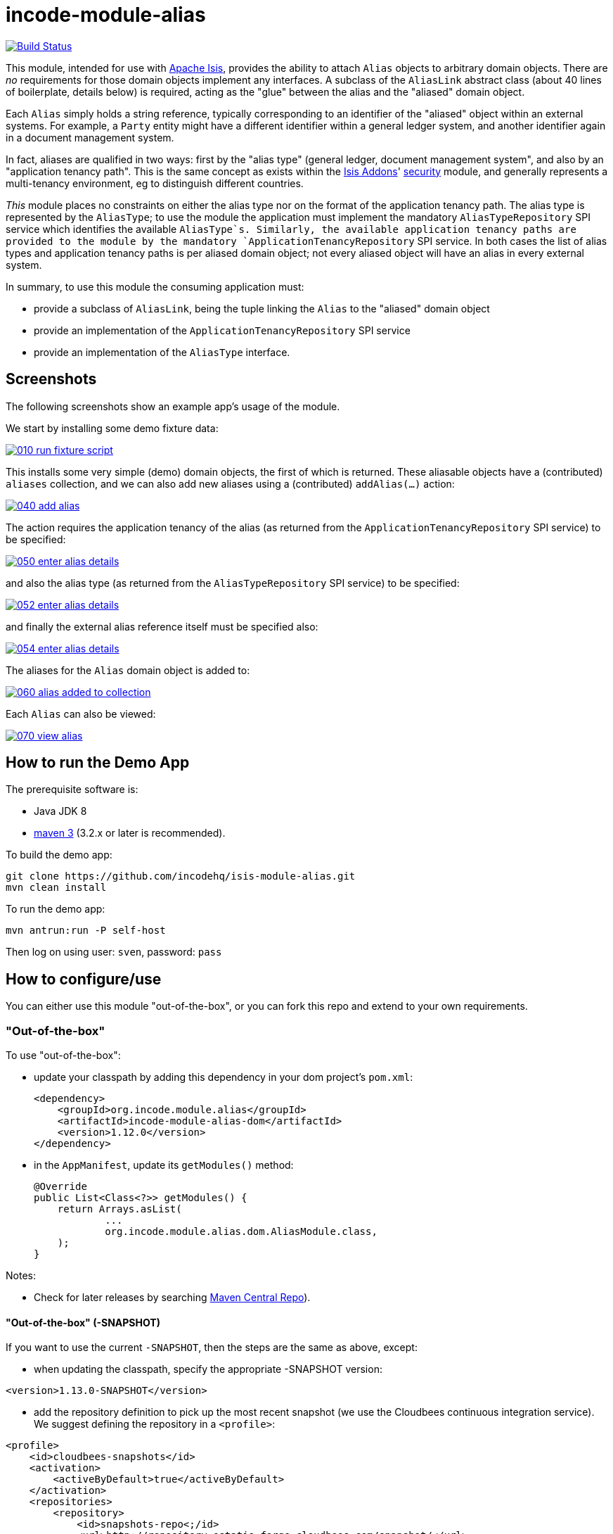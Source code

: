 = incode-module-alias
:_imagesdir: ./

image:https://travis-ci.org/incodehq/incode-module-alias.png?branch=master[Build Status,link=https://travis-ci.org/incodehq/incode-module-alias]

This module, intended for use with link:http://isis.apache.org[Apache Isis], provides the ability to attach `Alias`
objects to arbitrary domain objects.  There are _no_ requirements for those domain objects implement any interfaces.
A subclass of the `AliasLink` abstract class (about 40 lines of boilerplate, details below) is required, acting
as the "glue" between the alias and the "aliased" domain object.

Each `Alias` simply holds a string reference, typically corresponding to an identifier of the "aliased" object within
an external systems.  For example, a `Party` entity might have a different identifier within a general ledger system,
and another identifier again in a document management system.

In fact, aliases are qualified in two ways: first by the "alias type" (general ledger, document management system", and
also by an "application tenancy path".  This is the same concept as exists within the
link:http://www.isisaddons.org[Isis Addons]' link:http://github.com/isisaddons/isis-module-security[security] module,
and generally represents a multi-tenancy environment, eg to distinguish different countries.

_This_ module places no constraints on either the alias type nor on the format of the application tenancy path.  The
alias type is represented by the `AliasType`; to use the module the application must implement the mandatory
`AliasTypeRepository` SPI service which identifies the available `AliasType`s.  Similarly, the available application
tenancy paths are provided to the module by the mandatory `ApplicationTenancyRepository` SPI service.  In both cases
the list of alias types and application tenancy paths is per aliased domain object; not every aliased object will have
an alias in every external system.

In summary, to use this module the consuming application must:

* provide a subclass of `AliasLink`, being the tuple linking the `Alias` to the "aliased" domain object
* provide an implementation of the `ApplicationTenancyRepository` SPI service
* provide an implementation of the `AliasType` interface.


== Screenshots

The following screenshots show an example app's usage of the module.

We start by installing some demo fixture data:

image::https://raw.githubusercontent.com/incodehq/incode-module-alias/master/images/010-run-fixture-script.png[link="https://raw.githubusercontent.com/incodehq/incode-module-alias/master/images/010-run-fixture-script.png"]

This installs some very simple (demo) domain objects, the first of which is returned.  These aliasable objects have
a (contributed) `aliases` collection, and we can also add new aliases using a (contributed) `addAlias(...)` action:

image::https://raw.githubusercontent.com/incodehq/incode-module-alias/master/images/040-add-alias.png[link="https://raw.githubusercontent.com/incodehq/incode-module-alias/master/images/040-add-alias.png"]

The action requires the application tenancy of the alias (as returned from the `ApplicationTenancyRepository` SPI service) to be specified:

image::https://raw.githubusercontent.com/incodehq/incode-module-alias/master/images/050-enter-alias-details.png[link="https://raw.githubusercontent.com/incodehq/incode-module-alias/master/images/050-enter-alias-details.png"]

and also the alias type (as returned from the `AliasTypeRepository` SPI service) to be specified:

image::https://raw.githubusercontent.com/incodehq/incode-module-alias/master/images/052-enter-alias-details.png[link="https://raw.githubusercontent.com/incodehq/incode-module-alias/master/images/052-enter-alias-details.png"]

and finally the external alias reference itself must be specified also:

image::https://raw.githubusercontent.com/incodehq/incode-module-alias/master/images/054-enter-alias-details.png[link="https://raw.githubusercontent.com/incodehq/incode-module-alias/master/images/054-enter-alias-details.png"]


The aliases for the `Alias` domain object is added to:

image::https://raw.githubusercontent.com/incodehq/incode-module-alias/master/images/060-alias_added_to_collection.png[link="https://raw.githubusercontent.com/incodehq/incode-module-alias/master/images/060-alias_added_to_collection.png"]

Each `Alias` can also be viewed:

image::https://raw.githubusercontent.com/incodehq/incode-module-alias/master/images/070-view-alias.png[link="https://raw.githubusercontent.com/incodehq/incode-module-alias/master/images/070-view-alias.png"]



== How to run the Demo App

The prerequisite software is:

* Java JDK 8
* http://maven.apache.org[maven 3] (3.2.x or later is recommended).

To build the demo app:

[source]
----
git clone https://github.com/incodehq/isis-module-alias.git
mvn clean install
----

To run the demo app:

[source]
----
mvn antrun:run -P self-host
----

Then log on using user: `sven`, password: `pass`


== How to configure/use

You can either use this module "out-of-the-box", or you can fork this repo and extend to your own requirements. 

=== "Out-of-the-box"

To use "out-of-the-box":

* update your classpath by adding this dependency in your dom project's `pom.xml`: +
+
[source,xml]
----
<dependency>
    <groupId>org.incode.module.alias</groupId>
    <artifactId>incode-module-alias-dom</artifactId>
    <version>1.12.0</version>
</dependency>
----

* in the `AppManifest`, update its `getModules()` method: +
+
[source,java]
----
@Override
public List<Class<?>> getModules() {
    return Arrays.asList(
            ...
            org.incode.module.alias.dom.AliasModule.class,
    );
}
----



Notes:

* Check for later releases by searching http://search.maven.org/#search|ga|1|incode-module-alias-dom[Maven Central Repo]).


==== "Out-of-the-box" (-SNAPSHOT)

If you want to use the current `-SNAPSHOT`, then the steps are the same as above, except:

* when updating the classpath, specify the appropriate -SNAPSHOT version:

[source,xml]
----
<version>1.13.0-SNAPSHOT</version>
----

* add the repository definition to pick up the most recent snapshot (we use the Cloudbees continuous integration service).  We suggest defining the repository in a `<profile>`:

[source,xml]
----
<profile>
    <id>cloudbees-snapshots</id>
    <activation>
        <activeByDefault>true</activeByDefault>
    </activation>
    <repositories>
        <repository>
            <id>snapshots-repo<;/id>
            <url>http://repository-estatio.forge.cloudbees.com/snapshot/</url>
            <releases>
                <enabled>false>/enabled>
            </releases>
            <snapshots>
                <enabled>true</enabled>
            </snapshots>
        </repository>
    </repositories>
</profile>
----


=== For each domain object...

In order to be able to add/remove aliases to a domain object, you need to:

* implement a subclass of `AliasLink` for the domain object's type.  +
+
This link acts as a type-safe tuple linking the domain object to the `Alias`.

* implement a domain event subscriber to correctly instantiate the subclass. +
+
Typically this is a nested static class of the `AliasLink` subtype.

For each such "aliased" domain object, the module contributes the `aliases` collection, and also contributes the
`addAlias(...)` and `removeAlias(...)` actions.

For example, in the demo app the `AliasDemoObject` domain object can have aliases by virtue of the
`AliasLinkForDemoObject` subclass:

[source,java]
----
@javax.jdo.annotations.PersistenceCapable(
        identityType= IdentityType.DATASTORE,
        schema="aliasdemo")
@javax.jdo.annotations.Inheritance(strategy = InheritanceStrategy.NEW_TABLE)
@DomainObject(
        objectType = "aliasdemo.AliasLinkForDemoObject"
)
public class AliasLinkForDemoObject extends AliasLink {                  // <1>

    @DomainService(nature = NatureOfService.DOMAIN)
    @DomainServiceLayout(menuOrder = "1")
    public static class InstantiationSubscriber extends AbstractSubscriber {     // <2>
        @Programmatic
        @Subscribe
        public void on(final InstantiateEvent ev) {
            if(ev.getPolymorphicReference() instanceof AliasDemoObject) {
                ev.setSubtype(AliasLinkForDemoObject.class);
            }
        }
    }

    @Override
    public void setPolymorphicReference(final Object aliased) {  // <3>
        super.setPolymorphicReference(aliased);
        setDemoObject((AliasDemoObject) aliased);
    }

    private AliasDemoObject demoObject;
    @Column(
            allowsNull = "false",
            name = "demoObjectId"
    )
    public AliasDemoObject getDemoObject() {                                     // <4>
        return demoObject;
    }
    public void setDemoObject(final AliasDemoObject demoObject) {
        this.demoObject = demoObject;
    }
}
----
<1> extend from `AliasLink`
<2> implementation of a domain event subscriber that tells the `incode-module-alias` which subclass of `AliasLink`
to instantiate to handle the polymorphic link between `Alias` and the "aliased" domain object
<3> override the inherited `setPolymorphicReference(...)` method to allow the type-safe reference property to the
"aliased" (in this case `AliasDemoObject`) to be set
<4> the type-safe reference property to the "aliased" domain object (in this case `AliasDemoObject`).  In the RDBMS
this will correspond to a regular foreign key with referential integrity constraints correctly applied.



=== SPI services

There are two mandatory SPI domain services that must be implemented.

First, the `ApplicationTenancyRepository` returns the application tenancy (path)s for a given aliased:

[source,java]
----
public interface ApplicationTenancyRepository {
    Collection<String> atPathsFor(final Object aliased);
}
----

Second, the `AliasTypeRepository` interface returns the available alias types for a given application tenancy path and
aliased:

[source,java]
----
public interface AliasTypeRepository {
    Collection<AliasType> aliasTypesFor(final Object aliased, final String atPath);
}
----

where `AliasType` is defined as the interface:
[source,java]
----
public interface AliasType {
    String getId();
}
----
Typically `AliasType` will be implemented as an entity or perhaps a view model.  The "id" is used as a column in
the database tables, but in the UI the end-user sees the title of the object that implements the interface.

[WARNING]
====
Currently (as of v1.13.0) the Apache Isis framework does not support enums implementing interfaces; the example app
shows how a view model can be used as a work-around.
====


Note that there can be multiple implementations of either of these interfaces.  This is to support the use case that
different unrelated entities in the application may have aliases; each such aliased object can have its own supporting
implementations of these SPI interfaces.




== Other Services

The module provides the following domain services for querying aliases:

* `AliasRepository` +
+
To search for aliases by "aliased" object

* `AliasLinkRepository` +
+
To search for ``AliasLink``s, ie the tuple that links an `Alias` with an arbitrary "aliased" domain object.
This repository allows for links to be searched by either the aliased object, or application tenancy path, or alias
type, in any combination.

The module also allows the title, icon and CSS for `Alias` objects to be overridden.  This is done by providing
subscribers that override the default `Alias.TitleSubscriber`, `Alias.IconSubscriber` and `Alias.CssClassSubscriber`
implementations.

For example, the demo app
+
Provides a title for an alias.  An alternative implementation can optionally be supplied by the consuming application
if there is a requirement to return different titles.


== Known issues

None at this time.

== Change Log

* `1.13.0-SNAPSHOT` - (to release) against Isis 1.13.0; removed the `Aliasable` interface (to completely decouple the "aliased" domain object from this module); added in the ability to override the title, icon and CSS of `Alias` objects; using `.layout.xml` for layouts
* `1.12.0` - released against Isis 1.12.0
* `1.11.1` - released against Isis 1.11.1.



== Forking the repo

If instead you want to extend this module's functionality, then we recommend that you fork this repo.  The repo is
structured as follows:

* `pom.xml` - parent pom
* `app` - the demo webapp's `AppManifest`
* `dom` - the module implementation, depends on Isis applib
* `fixture` - fixtures, holding a sample domain objects and fixture scripts; depends on `dom`
* `integtests` - integration tests for the module; depends on `fixture`
* `webapp` - demo webapp (see above screenshots); depends on `dom` and `fixture`

Only the `dom` project is released to Maven Central Repo.  The versions of the other modules are purposely left at
`0.0.1-SNAPSHOT` because they are not intended to be released.

Note that the module uses link:https://projectlombok.org/[Project Lombok].  To compile the code within your IDE you will
therefore require the appropriate Lombok plugin.  See the link:https://projectlombok.org/download.html[Lombok download page] for more information.


== Legal Stuff

=== License

[source]
----
Copyright 2016 Dan Haywood

Licensed under the Apache License, Version 2.0 (the
"License"); you may not use this file except in compliance
with the License.  You may obtain a copy of the License at

    http://www.apache.org/licenses/LICENSE-2.0

Unless required by applicable law or agreed to in writing,
software distributed under the License is distributed on an
"AS IS" BASIS, WITHOUT WARRANTIES OR CONDITIONS OF ANY
KIND, either express or implied.  See the License for the
specific language governing permissions and limitations
under the License.
----

=== Dependencies

Depends upon:

* http://github.com/isisaddons/isis-module-poly[Isis addons' poly] module
* http://github.com/isisaddons/isis-wicket-fullcalendar2[Isis addons' fullcalendar2] wicket extension

both released under Apache v2 license.


=== Icons

The icon for the `Alias` entity is provided by https://icons8.com/[Icons8].


==  Maven deploy notes

Only the `dom` module is deployed, and is done so using Sonatype's OSS support (see
http://central.sonatype.org/pages/apache-maven.html[user guide]).

=== Release to Sonatype's Snapshot Repo

To deploy a snapshot, use:

[source]
----
pushd dom
mvn clean deploy
popd
----

The artifacts should be available in Sonatype's
https://oss.sonatype.org/content/repositories/snapshots[Snapshot Repo].



=== Release to Maven Central

The `release.sh` script automates the release process. It performs the following:

* performs a sanity check (`mvn clean install -o`) that everything builds ok
* bumps the `pom.xml` to a specified release version, and tag
* performs a double check (`mvn clean install -o`) that everything still builds ok
* releases the code using `mvn clean deploy`
* bumps the `pom.xml` to a specified release version

For example:

[source]
----
sh release.sh 1.13.0 \
              1.14.0-SNAPSHOT \
              dan@haywood-associates.co.uk \
              "this is not really my passphrase"
----

where
* `$1` is the release version
* `$2` is the snapshot version
* `$3` is the email of the secret key (`~/.gnupg/secring.gpg`) to use for signing
* `$4` is the corresponding passphrase for that secret key.

Other ways of specifying the key and passphrase are available, see the `pgp-maven-plugin`'s
http://kohsuke.org/pgp-maven-plugin/secretkey.html[documentation]).

If the script completes successfully, then push changes:

[source]
----
git push origin master
git push origin 1.13.0
----

If the script fails to complete, then identify the cause, perform a `git reset --hard` to start over and fix the issue
before trying again.  Note that in the `dom`'s `pom.xml` the `nexus-staging-maven-plugin` has the 
`autoReleaseAfterClose` setting set to `true` (to automatically stage, close and the release the repo).  You may want
to set this to `false` if debugging an issue.

According to Sonatype's guide, it takes about 10 minutes to sync, but up to 2 hours to update http://search.maven.org[search].

